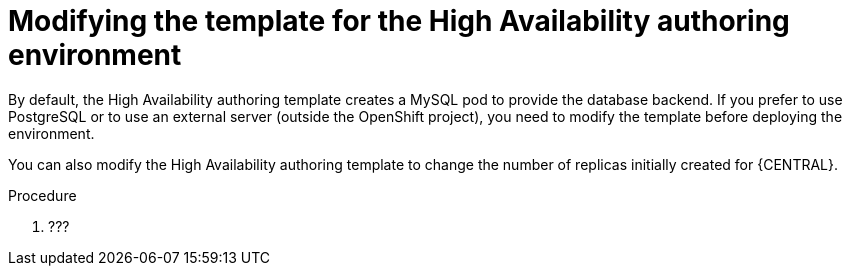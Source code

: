 [id='environment-authoring-ha-modify-proc']
= Modifying the template for the High Availability authoring environment

By default, the High Availability authoring template creates a MySQL pod to provide the database backend. If you prefer to use PostgreSQL or to use an external server (outside the OpenShift project), you need to modify the template before deploying the environment.

You can also modify the High Availability authoring template to change the number of replicas initially created for {CENTRAL}.

.Procedure
. ???